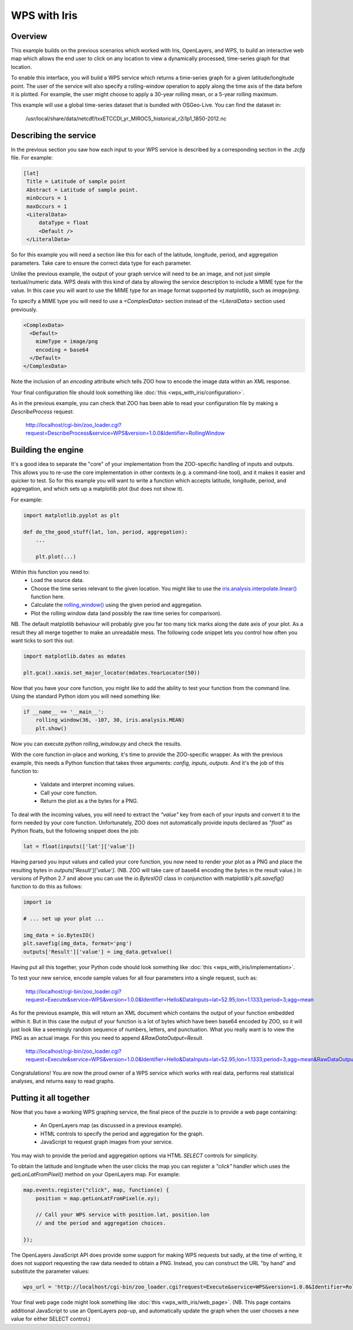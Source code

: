 =============
WPS with Iris
=============

Overview
--------

This example builds on the previous scenarios which worked with Iris,
OpenLayers, and WPS, to build an interactive web map which allows the
end user to click on any location to view a dynamically processed,
time-series graph for that location.

To enable this interface, you will build a WPS service which returns a
time-series graph for a given latitude/longitude point. The user of the
service will also specify a rolling-window operation to apply along the
time axis of the data before it is plotted. For example, the user might
choose to apply a 30-year rolling mean, or a 5-year rolling maximum.

This example will use a global time-series dataset that is bundled with
OSGeo-Live. You can find the dataset in:

    /usr/local/share/data/netcdf/txxETCCDI_yr_MIROC5_historical_r2i1p1_1850-2012.nc

Describing the service
----------------------

In the previous section you saw how each input to your WPS service is
described by a corresponding section in the `.zcfg` file. For example:

.. code-block:: none

  [lat]
   Title = Latitude of sample point
   Abstract = Latitude of sample point.
   minOccurs = 1
   maxOccurs = 1
   <LiteralData>
       dataType = float
       <Default />
   </LiteralData>

So for this example you will need a section like this for each of the
latitude, longitude, period, and aggregation parameters. Take care to
ensure the correct data type for each parameter.

Unlike the previous example, the output of your graph service will need
to be an image, and not just simple textual/numeric data. WPS deals with
this kind of data by allowing the service description to include a MIME
type for the value. In this case you will want to use the MIME type for
an image format supported by matplotlib, such as `image/png`.

To specify a MIME type you will need to use a `<ComplexData>` section
instead of the `<LiteralData>` section used previously.

.. code-block:: none

   <ComplexData>
     <Default>
       mimeType = image/png
       encoding = base64
     </Default>
   </ComplexData>

Note the inclusion of an `encoding` attribute which tells ZOO how to
encode the image data within an XML response.

Your final configuration file should look something like
:doc:`this <wps_with_iris/configuration>`.

As in the previous example, you can check that ZOO has been able to read
your configuration file by making a `DescribeProcess` request:

    http://localhost/cgi-bin/zoo_loader.cgi?request=DescribeProcess&service=WPS&version=1.0.0&Identifier=RollingWindow


Building the engine
-------------------

It's a good idea to separate the "core" of your implementation from the
ZOO-specific handling of inputs and outputs. This allows you to re-use
the core implementation in other contexts (e.g. a command-line tool),
and it makes it easier and quicker to test. So for this example you will
want to write a function which accepts latitude, longitude, period, and
aggregation, and which sets up a matplotlib plot (but does not show it).

For example:

.. code-block:: python

    import matplotlib.pyplot as plt

    def do_the_good_stuff(lat, lon, period, aggregation):
        ...

        plt.plot(...)

Within this function you need to:
 * Load the source data.
 * Choose the time series relevant to the given location.
   You might like to use the `iris.analysis.interpolate.linear()
   <http://scitools.org.uk/iris/docs/latest/iris/iris/analysis/interpolate.html#iris.analysis.interpolate.linear>`_ function here.
 * Calculate the `rolling_window()
   <http://scitools.org.uk/iris/docs/latest/iris/iris/cube.html#iris.cube.Cube.rolling_window>`_
   using the given period and aggregation.
 * Plot the rolling window data (and possibly the raw time series for
   comparison).

NB. The default matplotlib behaviour will probably give you far too many
tick marks along the date axis of your plot. As a result they all merge
together to make an unreadable mess. The following code snippet lets you
control how often you want ticks to sort this out:

.. code-block:: python

    import matplotlib.dates as mdates

    plt.gca().xaxis.set_major_locator(mdates.YearLocator(50))

Now that you have your core function, you might like to add the ability
to test your function from the command line. Using the standard Python
idom you will need something like:

.. code-block:: python

    if __name__ == '__main__':
        rolling_window(36, -107, 30, iris.analysis.MEAN)
        plt.show()

Now you can execute `python rolling_window.py` and check the results.

With the core function in-place and working, it's time to provide the
ZOO-specific wrapper. As with the previous example, this needs a Python
function that takes three arguments: `config, inputs, outputs`. And it's
the job of this function to:

 * Validate and interpret incoming values.
 * Call your core function.
 * Return the plot as a the bytes for a PNG.

To deal with the incoming values, you will need to extract the `"value"`
key from each of your inputs and convert it to the form needed by your
core function. Unfortunately, ZOO does not automatically provide inputs
declared as `"float"` as Python floats, but the following snippet does
the job:

.. code-block:: python

   lat = float(inputs(['lat']['value'])

Having parsed you input values and called your core function, you now
need to render your plot as a PNG and place the resulting bytes in
`outputs['Result']['value']`. (NB. ZOO will take care of base64 encoding
the bytes in the result value.) In versions of Python 2.7 and above you
can use the `io.BytesIO()` class in conjunction with matplotlib's
`plt.savefig()` function to do this as follows:

.. code-block:: python

    import io

    # ... set up your plot ...

    img_data = io.BytesIO()
    plt.savefig(img_data, format='png')
    outputs['Result']['value'] = img_data.getvalue()

Having put all this together, your Python code should look something
like :doc:`this <wps_with_iris/implementation>`.

To test your new service, encode sample values for all four parameters
into a single request, such as:

   http://localhost/cgi-bin/zoo_loader.cgi?request=Execute&service=WPS&version=1.0.0&Identifier=Hello&DataInputs=lat=52.95;lon=1.1333;period=3;agg=mean

As for the previous example, this will return an XML document which
contains the output of your function embedded within it. But in this
case the output of your function is a lot of bytes which have been
base64 encoded by ZOO, so it will just look like a seemingly random
sequence of numbers, letters, and punctuation. What you really want is
to view the PNG as an actual image. For this you need to append
`&RawDataOutput=Result`.

   http://localhost/cgi-bin/zoo_loader.cgi?request=Execute&service=WPS&version=1.0.0&Identifier=Hello&DataInputs=lat=52.95;lon=1.1333;period=3;agg=mean&RawDataOutput=Result

Congratulations! You are now the proud owner of a WPS service which
works with real data, performs real statistical analyses, and returns
easy to read graphs.


Putting it all together
-----------------------

Now that you have a working WPS graphing service, the final piece of
the puzzle is to provide a web page containing:

 * An OpenLayers map (as discussed in a previous example).
 * HTML controls to specify the period and aggregation for the graph.
 * JavaScript to request graph images from your service.

You may wish to provide the period and aggregation options via HTML
`SELECT` controls for simplicity.

To obtain the latitude and longitude when the user clicks the map you
can register a `"click"` handler which uses the `getLonLatFromPixel()`
method on your OpenLayers map. For example:

.. code-block:: javascript

    map.events.register("click", map, function(e) {
        position = map.getLonLatFromPixel(e.xy);

        // Call your WPS service with position.lat, position.lon
        // and the period and aggregation choices.

    });

The OpenLayers JavaScript API does provide some support for making WPS
requests but sadly, at the time of writing, it does not support
requesting the raw data needed to obtain a PNG. Instead, you can
construct the URL "by hand" and substitute the parameter values:

.. code-block:: javascript

    wps_url = 'http://localhost/cgi-bin/zoo_loader.cgi?request=Execute&service=WPS&version=1.0.0&Identifier=RollingWindow&DataInputs=lat=' + position.lat + ';lon=' + position.lon + ';agg=' + agg + ';period=' + period + '&RawDataOutput=Result@mimeType=image/png';

Your final web page code might look something like
:doc:`this <wps_with_iris/web_page>`. (NB. This page contains additional
JavaScript to use an OpenLayers pop-up, and automatically update the
graph when the user chooses a new value for either SELECT control.)
